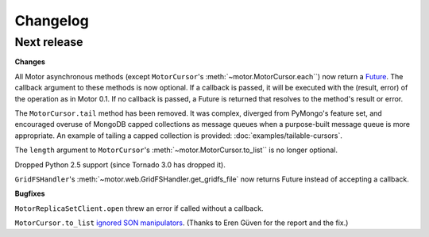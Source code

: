 Changelog
=========

Next release
------------

**Changes**

All Motor asynchronous methods (except ``MotorCursor``'s
:meth:`~motor.MotorCursor.each``) now return a `Future
<http://www.tornadoweb.org/documentation/gen.html>`_. The callback argument
to these methods is now optional. If a callback is passed, it will be
executed with the (result, error) of the operation as in Motor 0.1. If no
callback is passed, a Future is returned that resolves to the method's
result or error.

The ``MotorCursor.tail`` method has been removed. It was complex, diverged from
PyMongo's feature set, and encouraged overuse of MongoDB capped collections as
message queues when a purpose-built message queue is more appropriate. An
example of tailing a capped collection is provided:
:doc:`examples/tailable-cursors`.

The ``length`` argument to ``MotorCursor``'s
:meth:`~motor.MotorCursor.to_list`` is no longer optional.

Dropped Python 2.5 support (since Tornado 3.0 has dropped it).

``GridFSHandler``'s :meth:`~motor.web.GridFSHandler.get_gridfs_file` now
returns Future instead of accepting a callback.

**Bugfixes**

``MotorReplicaSetClient.open`` threw an error if called without a callback.

``MotorCursor.to_list`` `ignored SON manipulators
<https://jira.mongodb.org/browse/MOTOR-8>`_. (Thanks to Eren Güven for the
report and the fix.)
